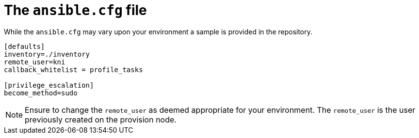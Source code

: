 [id="ansible-playbook-ansiblecfg-file"]

= The `ansible.cfg` file

While the `ansible.cfg` may vary upon your environment 
a sample is provided in the repository.

[source,ini]
----
[defaults]
inventory=./inventory
remote_user=kni
callback_whitelist = profile_tasks

[privilege_escalation]
become_method=sudo
----

[NOTE]
====
Ensure to change the `remote_user` as deemed appropriate for 
your environment. The `remote_user` is the user previously 
created on the provision node.
====
